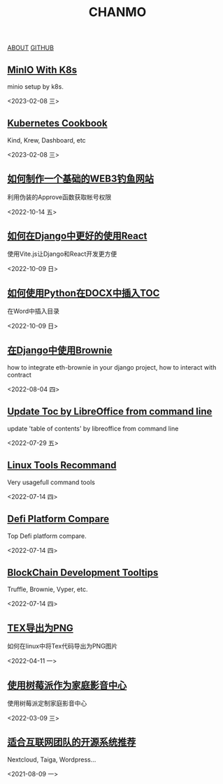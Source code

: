 #+TITLE: CHANMO
#+OPTIONS: toc:nil html-postamble:nil
#+DESCRIPTION: chanmo's development blog
#+KEYWORDS: dsoou, chanmo, blockchain, linux, opensource, python, javascript, react

#+BEGIN_EXPORT html
<div class="buttons">
<a href="./about.html" class="button is-light">ABOUT</a>
<a target="_blank" href="https://github.com/ChanMo/" class="button is-light">GITHUB</a>
</div>
#+END_EXPORT

** [[./minio.org][MinIO With K8s]]

minio setup by k8s.

<2023-02-08 三>

** [[./k8s.org][Kubernetes Cookbook]]

Kind, Krew, Dashboard, etc

<2023-02-08 三>

** [[./FishingByApprove.org][如何制作一个基础的WEB3钓鱼网站]]

利用伪装的Approve函数获取帐号权限

<2022-10-14 五>

** [[./DjangoReact.org][如何在Django中更好的使用React]]

使用Vite.js让Django和React开发更方便

<2022-10-09 日>


** [[./InsertTOCByPython.org][如何使用Python在DOCX中插入TOC]]

在Word中插入目录

<2022-10-09 日>


** [[./BrownieWithDjango.org][在Django中使用Brownie]]

how to integrate eth-brownie in your django project,
how to interact with contract

<2022-08-04 四>


** [[./UpdateTocWithLibreOffice.org][Update Toc by LibreOffice from command line]]

update 'table of contents' by libreoffice from command line

<2022-07-29 五>

** [[./LinuxTools.org][Linux Tools Recommand]]

Very usagefull command tools

<2022-07-14 四>


** [[./Defi.org][Defi Platform Compare]]

Top Defi platform compare.

<2022-07-14 四>

** [[./Blockchain.org][BlockChain Development Tooltips]]

Truffle, Brownie, Vyper, etc.

<2022-07-14 四>


** [[./Tex2Png.org][TEX导出为PNG]]

如何在linux中将Tex代码导出为PNG图片

<2022-04-11 一>


** [[./PiAsHomeMediaCenter.org][使用树莓派作为家庭影音中心]]

使用树莓派定制家庭影音中心

<2022-03-09 三>


** [[./OpenSourceForCompany.org][适合互联网团队的开源系统推荐]]

Nextcloud, Taiga, Wordpress...

<2021-08-09 一>
